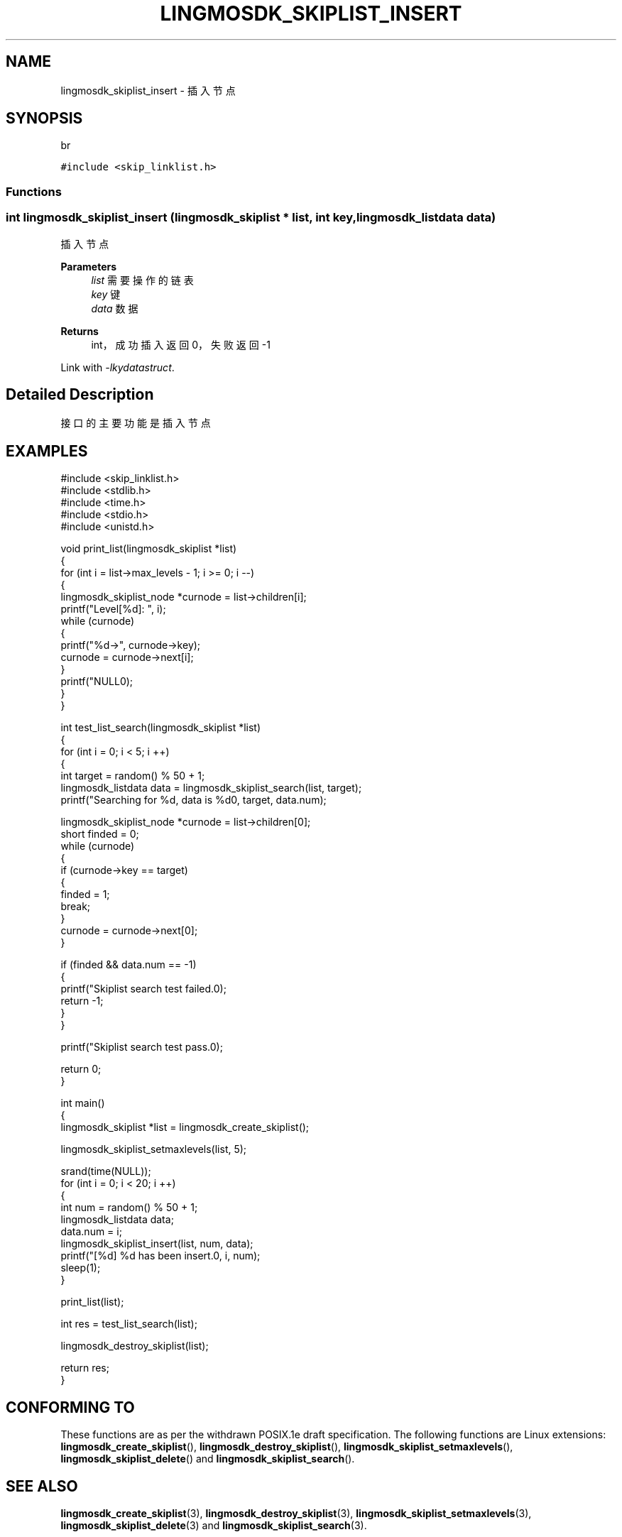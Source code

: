 .TH "LINGMOSDK_SKIPLIST_INSERT" 3 "Fri Sep 22 2023" "My Project" \" -*- nroff -*-
.ad l
.nh
.SH NAME
lingmosdk_skiplist_insert \- 插入节点  

.SH SYNOPSIS
br
.PP
\fC#include <skip_linklist\&.h>\fP
.br

.SS "Functions"
.SS "int lingmosdk_skiplist_insert (\fBlingmosdk_skiplist\fP * list, int key, lingmosdk_listdata data)"

.PP
插入节点 
.PP
\fBParameters\fP
.RS 4
\fIlist\fP 需要操作的链表 
.br
\fIkey\fP 键 
.br
\fIdata\fP 数据 
.RE
.PP
\fBReturns\fP
.RS 4
int， 成功插入返回0，失败返回-1 
.RE
.PP
Link with \fI\-lkydatastruct\fP.
.SH "Detailed Description"
.PP 
接口的主要功能是插入节点
.SH EXAMPLES
.EX
#include <skip_linklist.h>
#include <stdlib.h>
#include <time.h>
#include <stdio.h>
#include <unistd.h>

void print_list(lingmosdk_skiplist *list)
{
    for (int i = list->max_levels - 1; i >= 0; i --)
    {
        lingmosdk_skiplist_node *curnode = list->children[i];
        printf("Level[%d]: ", i);
        while (curnode)
        {
            printf("%d->", curnode->key);
            curnode = curnode->next[i];
        }
        printf("NULL\n");
    }
}

int test_list_search(lingmosdk_skiplist *list)
{
    for (int i = 0; i < 5; i ++)
    {
        int target = random() % 50 + 1;
        lingmosdk_listdata data = lingmosdk_skiplist_search(list, target);
        printf("Searching for %d, data is %d\n", target, data.num);

        lingmosdk_skiplist_node *curnode = list->children[0];
        short finded = 0;
        while (curnode)
        {
            if (curnode->key == target)
            {
                finded = 1;
                break;
            }
            curnode = curnode->next[0];
        }
        
        if (finded && data.num == -1)
        {
            printf("Skiplist search test failed.\n");
            return -1;
        }
    }

    printf("Skiplist search test pass.\n");

    return 0;
}

int main()
{
    lingmosdk_skiplist *list = lingmosdk_create_skiplist();

    lingmosdk_skiplist_setmaxlevels(list, 5);
    
    srand(time(NULL));
    for (int i = 0; i < 20; i ++)
    {
        int num = random() % 50 + 1;
        lingmosdk_listdata data;
        data.num = i;
        lingmosdk_skiplist_insert(list, num, data);
        printf("[%d] %d has been insert.\n", i, num);
        sleep(1);
    }
    
    print_list(list);

    int res = test_list_search(list);

    lingmosdk_destroy_skiplist(list);

    return res;
}
.SH "CONFORMING TO"
These functions are as per the withdrawn POSIX.1e draft specification.
The following functions are Linux extensions:
.BR lingmosdk_create_skiplist (),
.BR lingmosdk_destroy_skiplist (),
.BR lingmosdk_skiplist_setmaxlevels (),
.BR lingmosdk_skiplist_delete ()
and
.BR lingmosdk_skiplist_search ().
.SH "SEE ALSO"
.BR lingmosdk_create_skiplist (3),
.BR lingmosdk_destroy_skiplist (3),
.BR lingmosdk_skiplist_setmaxlevels (3),
.BR lingmosdk_skiplist_delete (3)
and
.BR lingmosdk_skiplist_search (3).

.SH "Author"
.PP 
Generated automatically by Doxygen for skip_linklist.h  from the source code\&.
